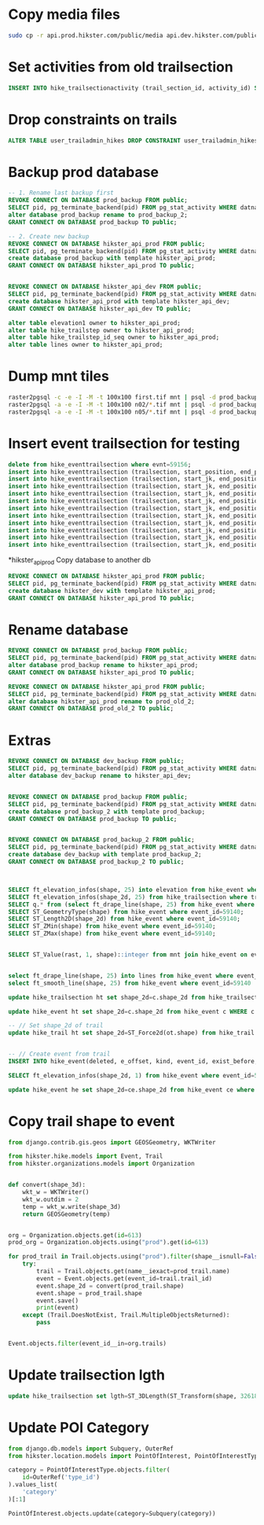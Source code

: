 * Copy media files
  #+begin_src bash
    sudo cp -r api.prod.hikster.com/public/media api.dev.hikster.com/public/media
  #+end_src
  
* Set activities from old trailsection
  #+begin_src sql
    INSERT INTO hike_trailsectionactivity (trail_section_id, activity_id) SELECT trailsection_id, activities FROM hike_trailsection WHERE activities is not null ON CONFLICT DO NOTHING;
  #+end_src

* Drop constraints on trails
  #+begin_src sql
    ALTER TABLE user_trailadmin_hikes DROP CONSTRAINT user_trailadmin_hikes_trail_id_cb45f0ed_fk_hike_trail_trail_id;
  #+end_src

* Backup prod database
  #+begin_src sql
    -- 1. Rename last backup first
    REVOKE CONNECT ON DATABASE prod_backup FROM public;
    SELECT pid, pg_terminate_backend(pid) FROM pg_stat_activity WHERE datname='prod_backup' AND pid <> pg_backend_pid();
    alter database prod_backup rename to prod_backup_2;
    GRANT CONNECT ON DATABASE prod_backup TO public;

    -- 2. Create new backup
    REVOKE CONNECT ON DATABASE hikster_api_prod FROM public;
    SELECT pid, pg_terminate_backend(pid) FROM pg_stat_activity WHERE datname='hikster_api_prod' AND pid <> pg_backend_pid();
    create database prod_backup with template hikster_api_prod;
    GRANT CONNECT ON DATABASE hikster_api_prod TO public;


    REVOKE CONNECT ON DATABASE hikster_api_dev FROM public;
    SELECT pid, pg_terminate_backend(pid) FROM pg_stat_activity WHERE datname='hikster_api_dev' AND pid <> pg_backend_pid();
    create database hikster_api_prod with template hikster_api_dev;
    GRANT CONNECT ON DATABASE hikster_api_dev TO public;

    alter table elevation1 owner to hikster_api_prod;
    alter table hike_trailstep owner to hikster_api_prod;
    alter table hike_trailstep_id_seq owner to hikster_api_prod;
    alter table lines owner to hikster_api_prod;
  #+end_src

* Dump mnt tiles
  #+begin_src bash
    raster2pgsql -c -e -I -M -t 100x100 first.tif mnt | psql -d prod_backup_2 -U hikster_api_prod
    raster2pgsql -a -e -I -M -t 100x100 n02/*.tif mnt | psql -d prod_backup_2 -U hikster_api_prod
    raster2pgsql -a -e -I -M -t 100x100 n05/*.tif mnt | psql -d prod_backup_2 -U hikster_api_prod
  #+end_src

* Insert event trailsection for testing
  #+begin_src sql
    delete from hike_eventtrailsection where evnt=59156;
    insert into hike_eventtrailsection (trailsection, start_position, end_position, evnt) values (205343, 0.8674198319769646, 0, 59156);
    insert into hike_eventtrailsection (trailsection, start_jk, end_position, evnt) values (207717, 1, 0, 59156);
    insert into hike_eventtrailsection (trailsection, start_jk, end_position, evnt) values (207710, 1, 0, 59156);
    insert into hike_eventtrailsection (trailsection, start_jk, end_position, evnt) values (207715, 1, 0, 59156);
    insert into hike_eventtrailsection (trailsection, start_jk, end_position, evnt) values (207712, 1, 0, 59156);
    insert into hike_eventtrailsection (trailsection, start_jk, end_position, evnt) values (207703, 1, 0, 59156);
    insert into hike_eventtrailsection (trailsection, start_jk, end_position, evnt) values (207711, 1, 0, 59156);
    insert into hike_eventtrailsection (trailsection, start_jk, end_position, evnt) values (205985, 1, 0, 59156);
    insert into hike_eventtrailsection (trailsection, start_jk, end_position, evnt) values (205985, 0.26690671877707545, 0, 59156);
    insert into hike_eventtrailsection (trailsection, start_jk, end_position, evnt) values (208024, 0, 1, 59156);
    insert into hike_eventtrailsection (trailsection, start_jk, end_position, evnt) values (205481, 1, 0, 59156);
  #+end_src

*hikster_api_prod Copy database to another db 
  #+begin_src sql
    REVOKE CONNECT ON DATABASE hikster_api_prod FROM public;
    SELECT pid, pg_terminate_backend(pid) FROM pg_stat_activity WHERE datname = current_database() AND pid <> pg_backend_pid();
    create database hikster_dev with template hikster_api_prod;
    GRANT CONNECT ON DATABASE hikster_api_prod TO public;
  #+end_src
  
* Rename database
  #+begin_src sql
    REVOKE CONNECT ON DATABASE prod_backup FROM public;
    SELECT pid, pg_terminate_backend(pid) FROM pg_stat_activity WHERE datname = current_database() AND pid <> pg_backend_pid();
    alter database prod_backup rename to hikster_api_prod;
    GRANT CONNECT ON DATABASE hikster_api_prod TO public;

    REVOKE CONNECT ON DATABASE hikster_api_prod FROM public;
    SELECT pid, pg_terminate_backend(pid) FROM pg_stat_activity WHERE datname = current_database() AND pid <> pg_backend_pid();
    alter database hikster_api_prod rename to prod_old_2;
    GRANT CONNECT ON DATABASE prod_old_2 TO public;
  #+end_src

* Extras
  #+begin_src sql
    REVOKE CONNECT ON DATABASE dev_backup FROM public;
    SELECT pid, pg_terminate_backend(pid) FROM pg_stat_activity WHERE datname = current_database() AND pid <> pg_backend_pid();
    alter database dev_backup rename to hikster_api_dev;


    REVOKE CONNECT ON DATABASE prod_backup FROM public;
    SELECT pid, pg_terminate_backend(pid) FROM pg_stat_activity WHERE datname = current_database() AND pid <> pg_backend_pid();
    create database prod_backup_2 with template prod_backup;
    GRANT CONNECT ON DATABASE prod_backup TO public;


    REVOKE CONNECT ON DATABASE prod_backup_2 FROM public;
    SELECT pid, pg_terminate_backend(pid) FROM pg_stat_activity WHERE datname = current_database() AND pid <> pg_backend_pid();
    create database dev_backup with template prod_backup_2;
    GRANT CONNECT ON DATABASE prod_backup_2 TO public;



    SELECT ft_elevation_infos(shape, 25) into elevation from hike_event where event_id=59140;
    SELECT ft_elevation_infos(shape_2d, 25) from hike_trailsection where trailsection_id=208591;
    SELECT q.* from (select ft_drape_line(shape, 25) from hike_event where event_id=59140) q;
    SELECT ST_GeometryType(shape) from hike_event where event_id=59140;
    SELECT ST_Length2D(shape_2d) from hike_event where event_id=59140;
    SELECT ST_ZMin(shape) from hike_event where event_id=59140;
    SELECT ST_ZMax(shape) from hike_event where event_id=59140;


    SELECT ST_Value(rast, 1, shape)::integer from mnt join hike_event on event_id=59140 WHERE ST_Intersects(rast, shape);


    select ft_drape_line(shape, 25) into lines from hike_event where event_id=59140;
    select ft_smooth_line(shape, 25) from hike_event where event_id=59140

    update hike_trailsection ht set shape_2d=c.shape_2d from hike_trailsection c WHERE c.trailsection_id=208644 and ht.trailsection_id=208589;

    update hike_event ht set shape_2d=c.shape_2d from hike_event c WHERE c.event_id=59136 and ht.event_id=59140;

    -- // Set shape_2d of trail
    update hike_trail ht set shape_2d=ST_Force2d(ot.shape) from hike_trail ot where ot.trail_id=ht.trail_id and ht.shape_2d is null;


    -- // Create event from trail
    INSERT INTO hike_event(deleted, e_offset, kind, event_id, exist_before, shape_2d) SELECT False, 0, '', trail_id, False, shape_2d from hike_trail where trail_id not in (select event_id from hike_event) and shape_2d is not null;

    SELECT ft_elevation_infos(shape_2d, 1) from hike_event where event_id=57439;

    update hike_event he set shape_2d=ce.shape_2d from hike_event ce where ce.event_id=57839 and he.event_id=57439;
  #+end_src

* Copy trail shape to event 
  #+begin_src python
    from django.contrib.gis.geos import GEOSGeometry, WKTWriter

    from hikster.hike.models import Event, Trail
    from hikster.organizations.models import Organization


    def convert(shape_3d):
        wkt_w = WKTWriter()
        wkt_w.outdim = 2
        temp = wkt_w.write(shape_3d)
        return GEOSGeometry(temp)


    org = Organization.objects.get(id=613)
    prod_org = Organization.objects.using("prod").get(id=613)

    for prod_trail in Trail.objects.using("prod").filter(shape__isnull=False, location_id=6129):
        try:
            trail = Trail.objects.get(name__iexact=prod_trail.name)
            event = Event.objects.get(event_id=trail.trail_id)
            event.shape_2d = convert(prod_trail.shape)
            event.shape = prod_trail.shape
            event.save()
            print(event)
        except (Trail.DoesNotExist, Trail.MultipleObjectsReturned):
            pass


    Event.objects.filter(event_id__in=org.trails)
  #+end_src
  
* Update trailsection lgth
  #+begin_src sql
    update hike_trailsection set lgth=ST_3DLength(ST_Transform(shape, 32618)) where shape is not null;
  #+end_src
* Update POI Category
  #+begin_src python
    from django.db.models import Subquery, OuterRef
    from hikster.location.models import PointOfInterest, PointOfInterestType

    category = PointOfInterestType.objects.filter(
        id=OuterRef('type_id')
    ).values_list(
        'category'
    )[:1]

    PointOfInterest.objects.update(category=Subquery(category))
  #+end_src
